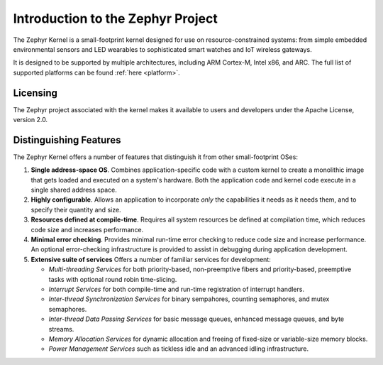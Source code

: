 .. _about_zephyr::

Introduction to the Zephyr Project
##################################

The Zephyr Kernel is a small-footprint kernel designed for use on
resource-constrained systems: from simple embedded environmental
sensors and LED wearables to sophisticated smart watches and IoT
wireless gateways.

It is designed to be supported by multiple architectures, including
ARM Cortex-M, Intel x86, and ARC. The full list of supported platforms
can be found :ref:`here <platform>`.

Licensing
*********

The Zephyr project associated with the kernel makes it available
to users and developers under the Apache License, version 2.0.

Distinguishing Features
***********************

The Zephyr Kernel offers a number of features that distinguish it from other
small-footprint OSes:

#. **Single address-space OS**. Combines application-specific code
   with a custom kernel to create a monolithic image that gets loaded
   and executed on a system's hardware. Both the application code and
   kernel code execute in a single shared address space.

#. **Highly configurable**. Allows an application to incorporate *only*
   the capabilities it needs as it needs them, and to specify their
   quantity and size.

#. **Resources defined at compile-time**. Requires all system resources
   be defined at compilation time, which reduces code size and
   increases performance.

#. **Minimal error checking**. Provides minimal run-time error checking
   to reduce code size and increase performance. An optional error-checking
   infrastructure is provided to assist in debugging during application
   development.

#. **Extensive suite of services** Offers a number of familiar services
   for development:

   * *Multi-threading Services* for both priority-based, non-preemptive
     fibers and priority-based, preemptive tasks with optional round robin
     time-slicing.

   * *Interrupt Services* for both compile-time and run-time registration
     of interrupt handlers.

   * *Inter-thread Synchronization Services* for binary sempahores,
     counting semaphores, and mutex semaphores.

   * *Inter-thread Data Passing Services* for basic message queues, enhanced
     message queues, and byte streams.

   * *Memory Allocation Services* for dynamic allocation and freeing of
     fixed-size or variable-size memory blocks.

   * *Power Management Services* such as tickless idle and an advanced idling
     infrastructure.